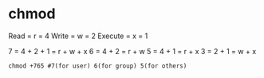 * chmod
Read    = r = 4
Write   = w = 2
Execute = x = 1

7 = 4 + 2 + 1 = r + w + x
6 = 4 + 2     = r + w
5 = 4 + 1     = r + x
3 = 2 + 1     = w + x
#+BEGIN_SRC shell
chmod +765 #7(for user) 6(for group) 5(for others)

#+END_SRC
